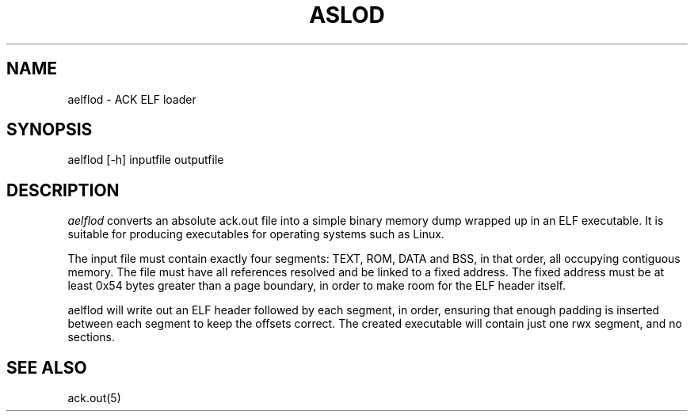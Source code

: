 .TH ASLOD 1 "$Revision$"
.SH NAME
aelflod \- ACK ELF loader
.SH SYNOPSIS
aelflod [-h] inputfile outputfile
.SH DESCRIPTION
.I aelflod
converts an absolute ack.out file into a simple binary memory
dump wrapped up in an ELF executable. It is suitable for producing
executables for operating systems such as Linux.

The input file must contain exactly four segments: TEXT, ROM,
DATA and BSS, in that order, all occupying contiguous memory.
The file must have all references resolved and be linked to a
fixed address. The fixed address must be at least 0x54 bytes
greater than a page boundary, in order to make room for the ELF
header itself.

aelflod will write out an ELF header followed by each segment, in
order, ensuring that enough padding is inserted between each segment
to keep the offsets correct. The created executable will contain just
one rwx segment, and no sections.

.SH "SEE ALSO"
ack.out(5)
